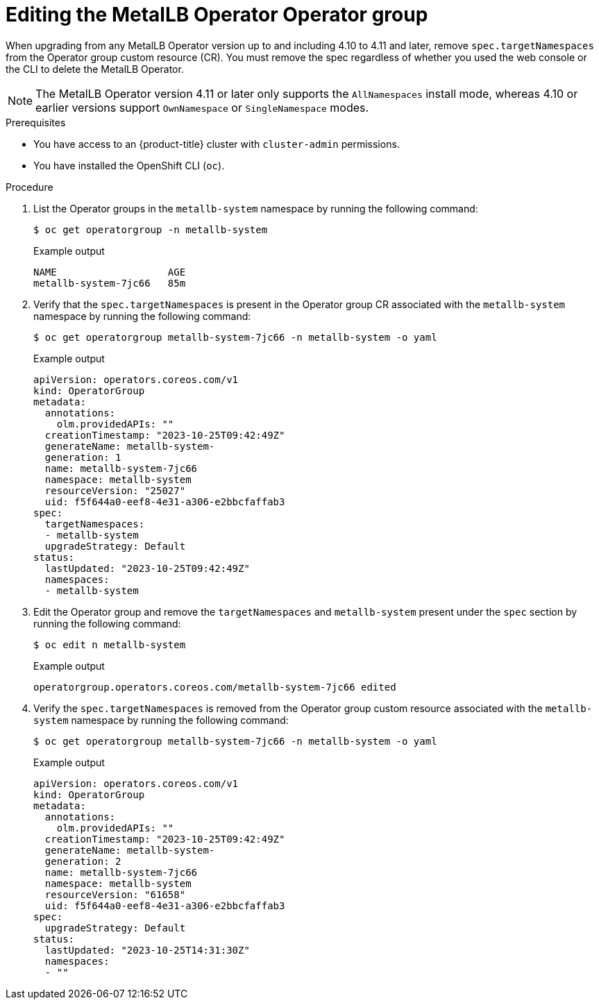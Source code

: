 // Module included in the following assemblies:
//
// * operators/metallb/metallb-upgrading-operator.adoc

:_mod-docs-content-type: PROCEDURE
[id="olm-updating-metallb-operatorgroup_{context}"]
= Editing the MetalLB Operator Operator group

When upgrading from any MetalLB Operator version up to and including 4.10 to 4.11 and later, remove `spec.targetNamespaces` from the Operator group custom resource (CR). You must remove the spec regardless of whether you used the web console or the CLI to delete the MetalLB Operator.
[NOTE]
====
The MetalLB Operator version 4.11 or later only supports the `AllNamespaces` install mode, whereas 4.10 or earlier versions support `OwnNamespace` or `SingleNamespace` modes.
====

.Prerequisites

- You have access to an {product-title} cluster with `cluster-admin` permissions.
- You have installed the OpenShift CLI (`oc`).

.Procedure

. List the Operator groups in the `metallb-system` namespace by running the following command:
+
[source,terminal]
----
$ oc get operatorgroup -n metallb-system
----
+
.Example output

[source,terminal]
----
NAME                   AGE
metallb-system-7jc66   85m
----

. Verify that the `spec.targetNamespaces` is present in the Operator group CR associated with the `metallb-system` namespace by running the following command:
+
[source,terminal]
----
$ oc get operatorgroup metallb-system-7jc66 -n metallb-system -o yaml
----
+
.Example output
[source,terminal]
----
apiVersion: operators.coreos.com/v1
kind: OperatorGroup
metadata:
  annotations:
    olm.providedAPIs: ""
  creationTimestamp: "2023-10-25T09:42:49Z"
  generateName: metallb-system-
  generation: 1
  name: metallb-system-7jc66
  namespace: metallb-system
  resourceVersion: "25027"
  uid: f5f644a0-eef8-4e31-a306-e2bbcfaffab3
spec:
  targetNamespaces:
  - metallb-system
  upgradeStrategy: Default
status:
  lastUpdated: "2023-10-25T09:42:49Z"
  namespaces:
  - metallb-system
----

. Edit the Operator group and remove the `targetNamespaces` and `metallb-system` present under the `spec` section by running the following command:
+
[source,terminal]
----
$ oc edit n metallb-system
----
+
.Example output
+
[source,terminal]
----
operatorgroup.operators.coreos.com/metallb-system-7jc66 edited
----

. Verify the `spec.targetNamespaces` is removed from the Operator group custom resource associated with the `metallb-system` namespace by running the following command:
+
[source,terminal]
----
$ oc get operatorgroup metallb-system-7jc66 -n metallb-system -o yaml
----
+
.Example output
[source,terminal]
----
apiVersion: operators.coreos.com/v1
kind: OperatorGroup
metadata:
  annotations:
    olm.providedAPIs: ""
  creationTimestamp: "2023-10-25T09:42:49Z"
  generateName: metallb-system-
  generation: 2
  name: metallb-system-7jc66
  namespace: metallb-system
  resourceVersion: "61658"
  uid: f5f644a0-eef8-4e31-a306-e2bbcfaffab3
spec:
  upgradeStrategy: Default
status:
  lastUpdated: "2023-10-25T14:31:30Z"
  namespaces:
  - ""
----
